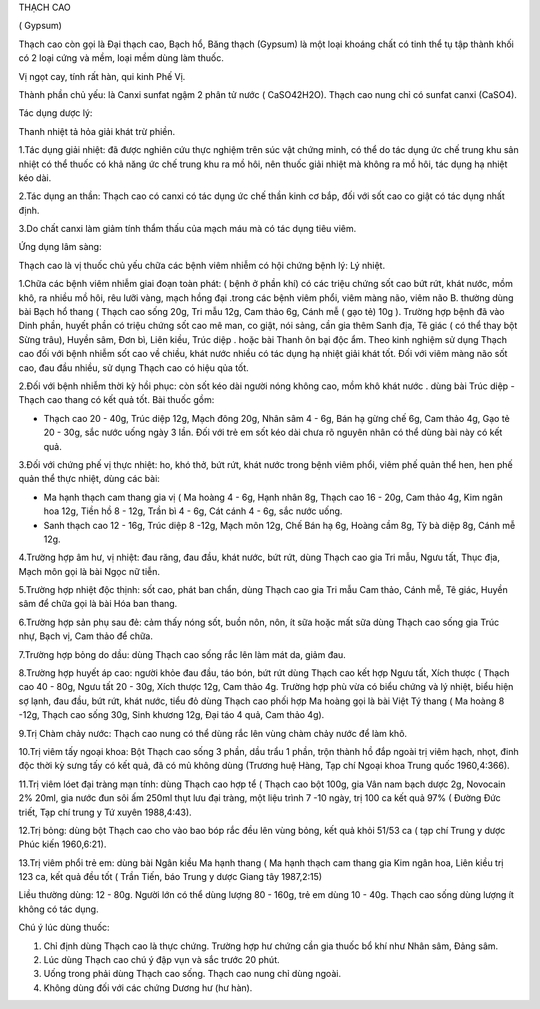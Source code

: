 THẠCH CAO

( Gypsum)

Thạch cao còn gọi là Đại thạch cao, Bạch hổ, Băng thạch (Gypsum) là một
loại khoáng chất có tinh thể tụ tập thành khối có 2 loại cứng và mềm,
loại mềm dùng làm thuốc.

Vị ngọt cay, tính rất hàn, qui kinh Phế Vị.

Thành phần chủ yếu: là Canxi sunfat ngậm 2 phân tử nước ( CaSO42H2O).
Thạch cao nung chỉ có sunfat canxi (CaSO4).

Tác dụng dược lý:

Thanh nhiệt tả hỏa giải khát trừ phiền.

1.Tác dụng giải nhiệt: đã được nghiên cứu thực nghiệm trên súc vật chứng
minh, có thể do tác dụng ức chế trung khu sản nhiệt có thể thuốc có khả
năng ức chế trung khu ra mồ hôi, nên thuốc giải nhiệt mà không ra mồ
hôi, tác dụng hạ nhiệt kéo dài.

2.Tác dụng an thần: Thạch cao có canxi có tác dụng ức chế thần kinh cơ
bắp, đối với sốt cao co giật có tác dụng nhất định.

3.Do chất canxi làm giảm tính thẩm thấu của mạch máu mà có tác dụng tiêu
viêm.

Ứng dụng lâm sàng:

Thạch cao là vị thuốc chủ yếu chữa các bệnh viêm nhiễm có hội chứng bệnh
lý: Lý nhiệt.

1.Chữa các bệnh viêm nhiễm giai đoạn toàn phát: ( bệnh ở phần khí) có
các triệu chứng sốt cao bứt rứt, khát nước, mồm khô, ra nhiều mồ hôi,
rêu lưỡi vàng, mạch hồng đại .trong các bệnh viêm phổi, viêm màng não,
viêm não B. thường dùng bài Bạch hổ thang ( Thạch cao sống 20g, Tri mẫu
12g, Cam thảo 6g, Cánh mễ ( gạo tẻ) 10g ). Trường hợp bệnh đã vào Dinh
phần, huyết phần có triệu chứng sốt cao mê man, co giật, nói sảng, cần
gia thêm Sanh địa, Tê giác ( có thể thay bột Sừng trâu), Huyền sâm, Đơn
bì, Liên kiều, Trúc diệp . hoặc bài Thanh ôn bại độc ẩm. Theo kinh
nghiệm sử dụng Thạch cao đối với bệnh nhiễm sốt cao về chiều, khát nước
nhiều có tác dụng hạ nhiệt giải khát tốt. Đối với viêm màng não sốt cao,
đau đầu nhiều, sử dụng Thạch cao có hiệu qủa tốt.

2.Đối với bệnh nhiễm thời kỳ hồi phục: còn sốt kéo dài người nóng không
cao, mồm khô khát nước . dùng bài Trúc diệp - Thạch cao thang có kết quả
tốt. Bài thuốc gồm:

-  Thạch cao 20 - 40g, Trúc diệp 12g, Mạch đông 20g, Nhân sâm 4 - 6g,
   Bán hạ gừng chế 6g, Cam thảo 4g, Gạo tẻ 20 - 30g, sắc nước uống ngày
   3 lần. Đối với trẻ em sốt kéo dài chưa rõ nguyên nhân có thể dùng bài
   này có kết quả.

3.Đối với chứng phế vị thực nhiệt: ho, khó thở, bứt rứt, khát nước trong
bệnh viêm phổi, viêm phế quản thể hen, hen phế quản thể thực nhiệt, dùng
các bài:

-  Ma hạnh thạch cam thang gia vị ( Ma hoàng 4 - 6g, Hạnh nhân 8g, Thạch
   cao 16 - 20g, Cam thảo 4g, Kim ngân hoa 12g, Tiền hồ 8 - 12g, Trần bì
   4 - 6g, Cát cánh 4 - 6g, sắc nước uống.
-  Sanh thạch cao 12 - 16g, Trúc diệp 8 -12g, Mạch môn 12g, Chế Bán hạ
   6g, Hoàng cầm 8g, Tỳ bà diệp 8g, Cánh mễ 12g.

4.Trường hợp âm hư, vị nhiệt: đau răng, đau đầu, khát nước, bứt rứt,
dùng Thạch cao gia Tri mẫu, Ngưu tất, Thục địa, Mạch môn gọi là bài Ngọc
nữ tiễn.

5.Trường hợp nhiệt độc thịnh: sốt cao, phát ban chẩn, dùng Thạch cao gia
Tri mẫu Cam thảo, Cánh mễ, Tê giác, Huyền sâm để chữa gọi là bài Hóa ban
thang.

6.Trường hợp sản phụ sau đẻ: cảm thấy nóng sốt, buồn nôn, nôn, ít sữa
hoặc mất sữa dùng Thạch cao sống gia Trúc nhự, Bạch vị, Cam thảo để
chữa.

7.Trường hợp bỏng do dầu: dùng Thạch cao sống rắc lên làm mát da, giảm
đau.

8.Trường hợp huyết áp cao: người khỏe đau đầu, táo bón, bứt rứt dùng
Thạch cao kết hợp Ngưu tất, Xích thược ( Thạch cao 40 - 80g, Ngưu tất 20
- 30g, Xích thược 12g, Cam thảo 4g. Trường hợp phù vừa có biểu chứng và
lý nhiệt, biểu hiện sợ lạnh, đau đầu, bứt rứt, khát nước, tiểu đỏ dùng
Thạch cao phối hợp Ma hoàng gọi là bài Việt Tý thang ( Ma hoàng 8 -12g,
Thạch cao sống 30g, Sinh khương 12g, Đại táo 4 quả, Cam thảo 4g).

9.Trị Chàm chảy nước: Thạch cao nung có thể dùng rắc lên vùng chàm chảy
nước để làm khô.

10.Trị viêm tấy ngoại khoa: Bột Thạch cao sống 3 phần, dầu trẩu 1 phần,
trộn thành hồ đắp ngoài trị viêm hạch, nhọt, đinh độc thời kỳ sưng tấy
có kết quả, đã có mủ không dùng (Trương huệ Hàng, Tạp chí Ngoại khoa
Trung quốc 1960,4:366).

11.Trị viêm lóet đại tràng mạn tính: dùng Thạch cao hợp tể ( Thạch cao
bột 100g, gia Vân nam bạch dược 2g, Novocain 2% 20ml, gia nước đun sôi
ấm 250ml thụt lưu đại tràng, một liệu trình 7 -10 ngày, trị 100 ca kết
quả 97% ( Đường Đức triết, Tạp chí trung y Tứ xuyên 1988,4:43).

12.Trị bỏng: dùng bột Thạch cao cho vào bao bóp rắc đều lên vùng bỏng,
kết quả khỏi 51/53 ca ( tạp chí Trung y dược Phúc kiến 1960,6:21).

13.Trị viêm phổi trẻ em: dùng bài Ngân kiều Ma hạnh thang ( Ma hạnh
thạch cam thang gia Kim ngân hoa, Liên kiều trị 123 ca, kết quả đều tốt
( Trần Tiến, báo Trung y dược Giang tây 1987,2:15)

Liều thường dùng: 12 - 80g. Người lớn có thể dùng lượng 80 - 160g, trẻ
em dùng 10 - 40g. Thạch cao sống dùng lượng ít không có tác dụng.

Chú ý lúc dùng thuốc:

#. Chỉ định dùng Thạch cao là thực chứng. Trường hợp hư chứng cần gia
   thuốc bổ khí như Nhân sâm, Đảng sâm.
#. Lúc dùng Thạch cao chú ý đập vụn và sắc trước 20 phút.
#. Uống trong phải dùng Thạch cao sống. Thạch cao nung chỉ dùng ngoài.
#. Không dùng đối với các chứng Dương hư (hư hàn).
